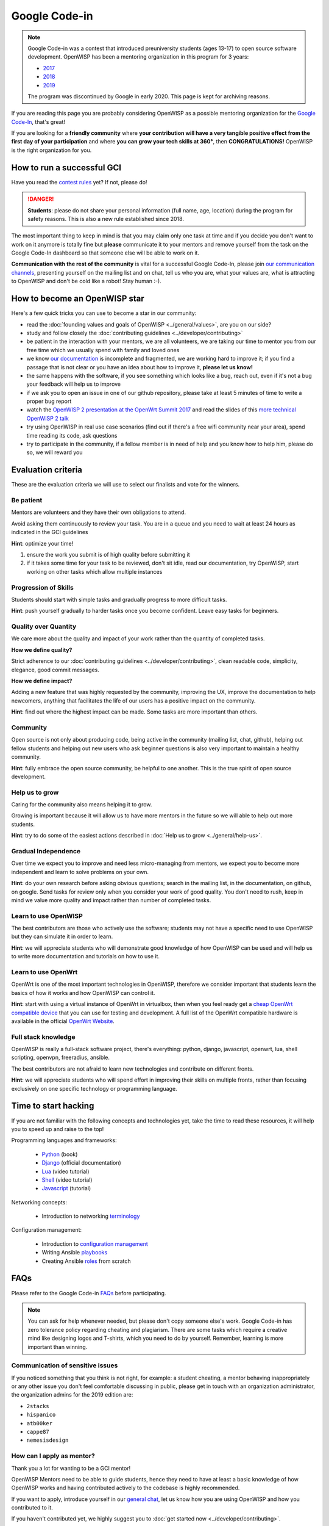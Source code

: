Google Code-in
==============

.. note::

    Google Code-in was a contest that introduced preuniversity students
    (ages 13-17) to open source software development. OpenWISP has been a
    mentoring organization in this program for 3 years:

    - `2017
      <https://codein.withgoogle.com/archive/2017/organization/5760586365272064/>`_
    - `2018
      <https://codein.withgoogle.com/archive/2018/organization/6193692746448896/>`_
    - `2019
      <https://codein.withgoogle.com/archive/2019/organization/6304121049579520/>`_

    The program was discontinued by Google in early 2020. This page is
    kept for archiving reasons.

.. image:: ../images/gci/gci.png
    :align: center

If you are reading this page you are probably considering OpenWISP as a
possible mentoring organization for the `Google Code-In
<https://developers.google.com/open-source/gci/>`_, that's great!

If you are looking for a **friendly community** where **your contribution
will have a very tangible positive effect from the first day of your
participation** and where **you can grow your tech skills at 360°**, then
**CONGRATULATIONS!** OpenWISP is the right organization for you.

How to run a successful GCI
---------------------------

.. image:: ../images/gci/success.jpg

Have you read the `contest rules
<https://developers.google.com/open-source/gci/resources/contest-rules>`_
yet? If not, please do!

.. danger::

    **Students**: please do not share your personal information (full
    name, age, location) during the program for safety reasons. This is
    also a new rule established since 2018.

The most important thing to keep in mind is that you may claim only one
task at time and if you decide you don't want to work on it anymore is
totally fine but **please** communicate it to your mentors and remove
yourself from the task on the Google Code-In dashboard so that someone
else will be able to work on it.

**Communication with the rest of the community** is vital for a successful
Google Code-In, please join `our communication channels
<http://openwisp.org/support.html>`_, presenting yourself on the mailing
list and on chat, tell us who you are, what your values are, what is
attracting to OpenWISP and don't be cold like a robot! Stay human :-).

How to become an OpenWISP star
------------------------------

.. image:: ../images/gci/star.jpg

Here's a few quick tricks you can use to become a star in our community:

- read the :doc:`founding values and goals of OpenWISP
  <../general/values>`, are you on our side?
- study and follow closely the :doc:`contributing guidelines
  <../developer/contributing>`
- be patient in the interaction with your mentors, we are all volunteers,
  we are taking our time to mentor you from our free time which we usually
  spend with family and loved ones
- we know `our documentation
  <https://github.com/openwisp/openwisp2-docs>`_ is incomplete and
  fragmented, we are working hard to improve it; if you find a passage
  that is not clear or you have an idea about how to improve it, **please
  let us know!**
- the same happens with the software, if you see something which looks
  like a bug, reach out, even if it's not a bug your feedback will help us
  to improve
- if we ask you to open an issue in one of our github repository, please
  take at least 5 minutes of time to write a proper bug report
- watch the `OpenWISP 2 presentation at the OpenWrt Summit 2017
  <https://www.youtube.com/watch?v=n531yTtJimU>`_ and read the slides of
  this `more technical OpenWISP 2 talk
  <https://www.slideshare.net/FedericoCapoano/applying-the-unix-philosophy-to-django-projects-a-report-from-the-real-world>`_
- try using OpenWISP in real use case scenarios (find out if there's a
  free wifi community near your area), spend time reading its code, ask
  questions
- try to participate in the community, if a fellow member is in need of
  help and you know how to help him, please do so, we will reward you

Evaluation criteria
-------------------

These are the evaluation criteria we will use to select our finalists and
vote for the winners.

Be patient
~~~~~~~~~~

Mentors are volunteers and they have their own obligations to attend.

Avoid asking them continuously to review your task. You are in a queue and
you need to wait at least 24 hours as indicated in the GCI guidelines

**Hint**: optimize your time!

1. ensure the work you submit is of high quality before submitting it
2. if it takes some time for your task to be reviewed, don't sit idle,
   read our documentation, try OpenWISP, start working on other tasks
   which allow multiple instances

Progression of Skills
~~~~~~~~~~~~~~~~~~~~~

Students should start with simple tasks and gradually progress to more
difficult tasks.

**Hint**: push yourself gradually to harder tasks once you become
confident. Leave easy tasks for beginners.

Quality over Quantity
~~~~~~~~~~~~~~~~~~~~~

We care more about the quality and impact of your work rather than the
quantity of completed tasks.

**How we define quality?**

Strict adherence to our :doc:`contributing guidelines
<../developer/contributing>`, clean readable code, simplicity, elegance,
good commit messages.

**How we define impact?**

Adding a new feature that was highly requested by the community, improving
the UX, improve the documentation to help newcomers, anything that
facilitates the life of our users has a positive impact on the community.

**Hint**: find out where the highest impact can be made. Some tasks are
more important than others.

Community
~~~~~~~~~

Open source is not only about producing code, being active in the
community (mailing list, chat, github), helping out fellow students and
helping out new users who ask beginner questions is also very important to
maintain a healthy community.

**Hint**: fully embrace the open source community, be helpful to one
another. This is the true spirit of open source development.

Help us to grow
~~~~~~~~~~~~~~~

Caring for the community also means helping it to grow.

Growing is important because it will allow us to have more mentors in the
future so we will able to help out more students.

**Hint**: try to do some of the easiest actions described in :doc:`Help us
to grow <../general/help-us>`.

Gradual Independence
~~~~~~~~~~~~~~~~~~~~

Over time we expect you to improve and need less micro-managing from
mentors, we expect you to become more independent and learn to solve
problems on your own.

**Hint**: do your own research before asking obvious questions; search in
the mailing list, in the documentation, on github, on google. Send tasks
for review only when you consider your work of good quality. You don't
need to rush, keep in mind we value more quality and impact rather than
number of completed tasks.

Learn to use OpenWISP
~~~~~~~~~~~~~~~~~~~~~

The best contributors are those who actively use the software; students
may not have a specific need to use OpenWISP but they can simulate it in
order to learn.

**Hint**: we will appreciate students who will demonstrate good knowledge
of how OpenWISP can be used and will help us to write more documentation
and tutorials on how to use it.

Learn to use OpenWrt
~~~~~~~~~~~~~~~~~~~~

OpenWrt is one of the most important technologies in OpenWISP, therefore
we consider important that students learn the basics of how it works and
how OpenWISP can control it.

**Hint**: start with using a virtual instance of OpenWrt in virtualbox,
then when you feel ready get a `cheap OpenWrt compatible device
<https://forum.openwrt.org/t/cheap-openwrt-hardware-to-move-first-steps-with-openwrt/23569>`_
that you can use for testing and development. A full list of the OpenWrt
compatible hardware is available in the official `OpenWrt Website
<https://openwrt.org/toh/start>`_.

Full stack knowledge
~~~~~~~~~~~~~~~~~~~~

OpenWISP is really a full-stack software project, there's everything:
python, django, javascript, openwrt, lua, shell scripting, openvpn,
freeradius, ansible.

The best contributors are not afraid to learn new technologies and
contribute on different fronts.

**Hint**: we will appreciate students who will spend effort in improving
their skills on multiple fronts, rather than focusing exclusively on one
specific technology or programming language.

Time to start hacking
---------------------

.. image:: ../images/gci/technology.gif

If you are not familiar with the following concepts and technologies yet,
take the time to read these resources, it will help you to speed up and
raise to the top!

Programming languages and frameworks:

    - `Python
      <https://runestone.academy/runestone/static/pythonds/index.html>`_
      (book)
    - `Django <https://docs.djangoproject.com/>`_ (official
      documentation)
    - `Lua <https://www.youtube.com/watch?v=iMacxZQMPXs/>`_ (video
      tutorial)
    - `Shell <https://www.youtube.com/watch?v=hwrnmQumtPw/>`_ (video
      tutorial)
    - `Javascript <https://www.tutorialspoint.com/javascript/>`_
      (tutorial)

Networking concepts:

    - Introduction to networking `terminology <https://goo.gl/YG3RLd>`_

Configuration management:

    - Introduction to `configuration management <https://goo.gl/3YTQgg>`_
    - Writing Ansible `playbooks <https://goo.gl/R2XptC>`_
    - Creating Ansible `roles <https://goo.gl/KMXcmr>`_ from scratch

FAQs
----

Please refer to the Google Code-in `FAQs
<https://developers.google.com/open-source/gci/faq>`_ before
participating.

.. note::

    You can ask for help whenever needed, but please don't copy someone
    else's work. Google Code-in has zero tolerance policy regarding
    cheating and plagiarism. There are some tasks which require a creative
    mind like designing logos and T-shirts, which you need to do by
    yourself. Remember, learning is more important than winning.

Communication of sensitive issues
~~~~~~~~~~~~~~~~~~~~~~~~~~~~~~~~~

If you noticed something that you think is not right, for example: a
student cheating, a mentor behaving inappropriately or any other issue you
don't feel comfortable discussing in public, please get in touch with an
organization administrator, the organization admins for the 2019 edition
are:

- ``2stacks``
- ``hispanico``
- ``atb00ker``
- ``cappe87``
- ``nemesisdesign``

How can I apply as mentor?
~~~~~~~~~~~~~~~~~~~~~~~~~~

Thank you a lot for wanting to be a GCI mentor!

OpenWISP Mentors need to be able to guide students, hence they need to
have at least a basic knowledge of how OpenWISP works and having
contributed actively to the codebase is highly recommended.

If you want to apply, introduce yourself in our `general chat
<https://gitter.im/openwisp/general>`_, let us know how you are using
OpenWISP and how you contributed to it.

If you haven't contributed yet, we highly suggest you to :doc:`get started
now <../developer/contributing>`.

Suspension of mentors
~~~~~~~~~~~~~~~~~~~~~

Once a mentor has been accepted we assume that the mentor will contribute,
according to their available free time, until the conclusion of the
program.

The contribution shall be in good faith, always prioritizing the interests
of the students and the goals of our organization.

A mentor account may be revoked if these general principles are not
followed, more specifically:

- if the mentor disappears without justification for more than 2 weeks; in
  this case the account can be resumed once the mentor comes back into
  activity
- if it's felt the participation of the mentor is not in good faith and or
  not helpful for the students (for example, it's ascertained that the
  mentors are not putting effort in reviewing and sending feedback to the
  students, preferring to accept tasks with very shallow or non-existent
  reviews, just with the goal of scoring mentored tasks)

